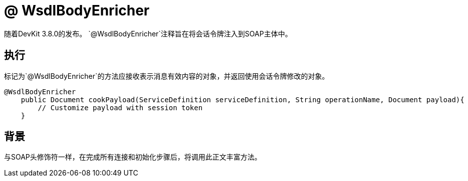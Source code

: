 =  @ WsdlBodyEnricher
:keywords: soap body, connector, soapconnect, enricher, wsdl

随着DevKit 3.8.0的发布。 `@WsdlBodyEnricher`注释旨在将会话令牌注入到SOAP主体中。
// todo：它真的被注入wsdl，还是被称为soap消息？

== 执行

标记为`@WsdlBodyEnricher`的方法应接收表示消息有效内容的对象，并返回使用会话令牌修改的对象。

[source,java,linenums]
----
@WsdlBodyEnricher
    public Document cookPayload(ServiceDefinition serviceDefinition, String operationName, Document payload){
        // Customize payload with session token
    }
----

== 背景

与SOAP头修饰符一样，在完成所有连接和初始化步骤后，将调用此正文丰富方法。

